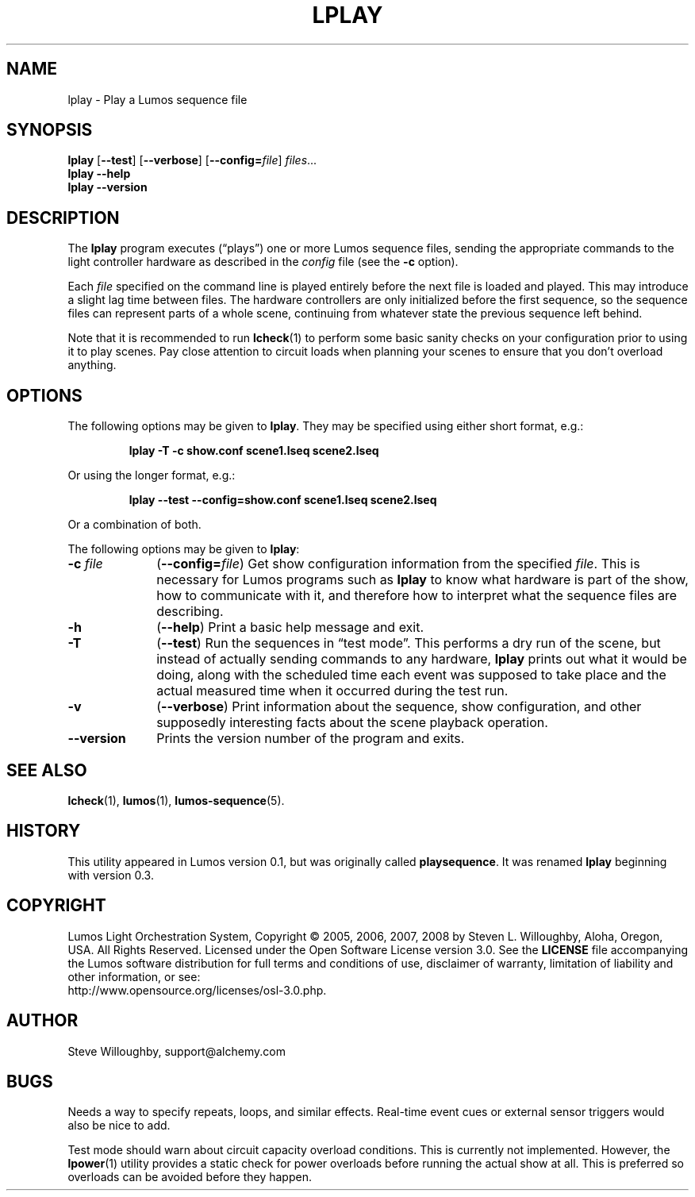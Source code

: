 .TH LPLAY 1 "Lumos" "Software Alchemy" "User Commands"
'\"
'\" LUMOS DOCUMENTATION: LPLAY
'\" $Header: /tmp/cvsroot/lumos/man/man1/lplay.1,v 1.1 2008-12-30 22:58:02 steve Exp $
'\"
'\" Lumos Light Orchestration System
'\" Copyright © 2005, 2006, 2007, 2008 by Steven L. Willoughby, Aloha,
'\" Oregon, USA.  All Rights Reserved.  Licensed under the Open Software
'\" License version 3.0.
'\"
'\" This product is provided for educational, experimental or personal
'\" interest use, in accordance with the terms and conditions of the
'\" aforementioned license agreement, ON AN "AS IS" BASIS AND WITHOUT
'\" WARRANTY, EITHER EXPRESS OR IMPLIED, INCLUDING, WITHOUT LIMITATION,
'\" THE WARRANTIES OF NON-INFRINGEMENT, MERCHANTABILITY OR FITNESS FOR A
'\" PARTICULAR PURPOSE. THE ENTIRE RISK AS TO THE QUALITY OF THE ORIGINAL
'\" WORK IS WITH YOU.  (See the license agreement for full details, 
'\" including disclaimer of warranty and limitation of liability.)
'\"
'\" Under no curcumstances is this product intended to be used where the
'\" safety of any person, animal, or property depends upon, or is at
'\" risk of any kind from, the correct operation of this software or
'\" the hardware devices which it controls.
'\"
'\" USE THIS PRODUCT AT YOUR OWN RISK.
'\" 
.SH NAME
lplay \- Play a Lumos sequence file
.SH SYNOPSIS
.B lplay
.RB [ \-\-test ]
.RB [ \-\-verbose ]
.RB [ \-\-config=\fIfile\fP ]
.IR files ...
.br
.B lplay
.B \-\-help
.br
.B lplay
.B \-\-version
.SH DESCRIPTION
.LP
The
.B lplay
program executes (\*(lqplays\*(rq) one or more Lumos sequence files, 
sending the appropriate commands to the light controller hardware as
described in the 
.I config
file (see the
.B \-c
option).
.LP
Each 
.I file
specified on the command line is played entirely before the next file is 
loaded and played.  This may introduce a slight lag time between files.
The hardware controllers are only initialized before the first sequence,
so the sequence files can represent parts of a whole scene, continuing
from whatever state the previous sequence left behind.
.LP
Note that it is recommended to run
.BR lcheck (1)
to perform some basic sanity checks on your configuration prior to using
it to play scenes.  Pay close attention to circuit loads when planning your 
scenes to ensure that you don't overload anything.
.SH OPTIONS
.LP
The following options may be given to
.BR lplay .
They may be specified using either short format, e.g.:
.LP
.RS
.na
.B "lplay \-T \-c show.conf scene1.lseq scene2.lseq"
.ad
.RE
.LP
Or using the longer format, e.g.:
.LP
.RS
.na
.B "lplay \-\-test \-\-config=show.conf scene1.lseq scene2.lseq"
.ad
.RE
.LP
Or a combination of both.
.LP
The following options may be given to
.BR lplay :
.TP 10
.BI \-c " file"
.RB ( \-\-config=\fIfile\fP )
Get show configuration information from the specified
.IR file .
This is necessary for Lumos programs such as
.B lplay
to know what hardware is part of the show, how to communicate with it, and
therefore how to interpret what the sequence files are describing.
.TP
.B \-h
.RB ( \-\-help )
Print a basic help message and exit.
.TP
.B \-T
.RB ( \-\-test )
Run the sequences in \*(lqtest mode\*(rq.  This performs a dry run of the
scene, but instead of actually sending commands to any hardware, 
.B lplay
prints out what it would be doing, along with the scheduled time each event
was supposed to take place and the actual measured time when it occurred
during the test run.
.TP
.B \-v
.RB ( \-\-verbose )
Print information about the sequence, show configuration, and other 
supposedly interesting facts about the scene playback operation.
.TP
.B \-\-version
Prints the version number of the program and exits.
.SH "SEE ALSO"
.LP
.BR lcheck (1),
.BR lumos (1),
.BR lumos-sequence (5).
.SH HISTORY
.LP
This utility appeared in Lumos version 0.1, but was originally called
.BR playsequence .
It was renamed
.B lplay
beginning with version 0.3.
.SH COPYRIGHT
.LP
Lumos Light Orchestration System,
Copyright \(co 2005, 2006, 2007, 2008 by Steven L. Willoughby, Aloha,
Oregon, USA.  All Rights Reserved.  Licensed under the Open Software
License version 3.0.  See the
.B LICENSE
file accompanying the Lumos software distribution for full terms
and conditions of use, disclaimer of warranty, limitation of liability
and other information, or see:
.br
http://www.opensource.org/licenses/osl-3.0.php.
.SH AUTHOR
.LP
Steve Willoughby, support@alchemy.com
.SH BUGS
.LP
Needs a way to specify repeats, loops, and similar effects.  Real-time event
cues or external sensor triggers would also be nice to add.
.LP
Test mode should warn about circuit capacity overload conditions.  This is 
currently not implemented.  However, the
.BR lpower (1)
utility provides a static check for power overloads before running the actual
show at all.  This is preferred so overloads can be avoided before they happen.
'\" 
'\" $Log: not supported by cvs2svn $
'\" 

